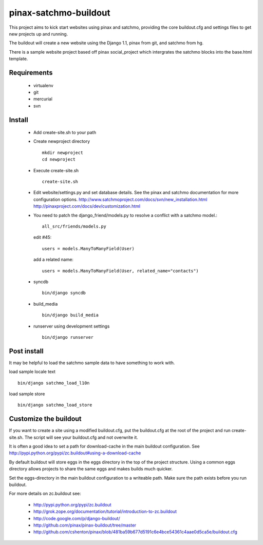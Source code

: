 ----------------------
pinax-satchmo-buildout
----------------------

This project aims to kick start websites using pinax and satchmo, providing the core buildout.cfg and settings files to get new projects up and running.

The buildout will create a new website using the Django 1.1, pinax from git, and satchmo from hg.

There is a sample website project based off pinax social_project which intergrates the satchmo blocks into the base.html template.


Requirements
============

    * virtualenv 

    * git

    * mercurial

    * svn

Install
=======

    * Add create-site.sh to your path

    * Create newproject directory ::

        mkdir newproject
        cd newproject

    * Execute create-site.sh ::

        create-site.sh

    * Edit website/settings.py and set database details.
      See the pinax and satchmo documentation for more configuration options.
      http://www.satchmoproject.com/docs/svn/new_installation.html
      http://pinaxproject.com/docs/dev/customization.html

    * You need to patch the django_friend/models.py to resolve a conflict with a satchmo model.::

          all_src/friends/models.py
   
      edit #45::

        users = models.ManyToManyField(User)
   
      add a related name::

        users = models.ManyToManyField(User, related_name="contacts")

    * syncdb ::

        bin/django syncdb

    * build_media ::

        bin/django build_media

    * runserver using development settings ::

        bin/django runserver

Post install
============

It may be helpful to load the satchmo sample data to have something to work with.

load sample locale text ::

    bin/django satchmo_load_l10n

load sample store ::

    bin/django satchmo_load_store


Customize the buildout
======================

If you want to create a site using a modified buildout.cfg, 
put the buildout.cfg at the root of the project and run create-site.sh.
The script will see your buildout.cfg and not overwrite it.

It is often a good idea to set a path for download-cache in the main buildout configuration.
See http://pypi.python.org/pypi/zc.buildout#using-a-download-cache

By default buildout will store eggs in the eggs directory in the top of the project structure.  
Using a common eggs directory allows projects to share the same eggs and makes builds much quicker.

Set the eggs-directory in the main buildout configuration to a writeable path.  
Make sure the path exists before you run buildout.


For more details on zc.buildout see:

 * http://pypi.python.org/pypi/zc.buildout

 * http://grok.zope.org/documentation/tutorial/introduction-to-zc.buildout
   
 * http://code.google.com/p/django-buildout/

 * http://github.com/pinax/pinax-buildout/tree/master

 * http://github.com/cshenton/pinax/blob/481ba59b677d5191c6e4bce54361c4aae0d5ca5e/buildout.cfg


